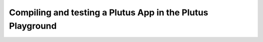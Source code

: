 .. highlight:: haskell
.. _basic_playground_tutorial:

Compiling and testing a Plutus App in the Plutus Playground
===========================================================

